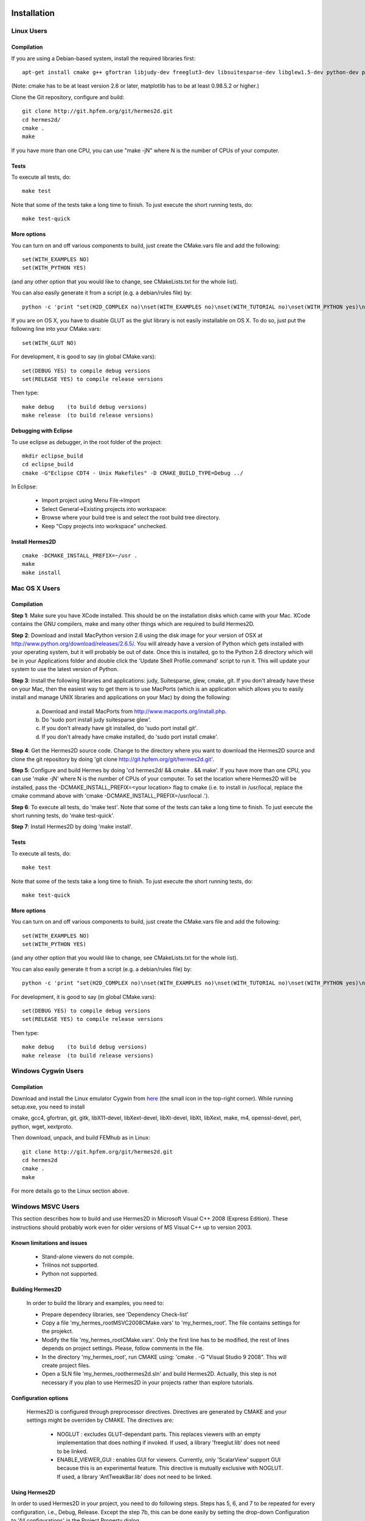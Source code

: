 ============
Installation
============

Linux Users
-----------

Compilation
~~~~~~~~~~~

If you are using a Debian-based system, install the required libraries first:

:: 

    apt-get install cmake g++ gfortran libjudy-dev freeglut3-dev libsuitesparse-dev libglew1.5-dev python-dev python-numpy python-scipy cython python-matplotlib

(Note: cmake has to be at least version 2.6 or later, matplotlib has to be at
least 0.98.5.2 or higher.)

Clone the Git repository, configure and build:

::
  
    git clone http://git.hpfem.org/git/hermes2d.git
    cd hermes2d/
    cmake .
    make

If you have more than one CPU, you can use "make -jN" where N is
the number of CPUs of your computer.

Tests
~~~~~

To execute all tests, do:

::

    make test

Note that some of the tests take a long time to finish. To just execute the
short running tests, do:

::

    make test-quick

More options
~~~~~~~~~~~~

You can turn on and off various components to build, just create the CMake.vars
file and add the following:

::

    set(WITH_EXAMPLES NO)
    set(WITH_PYTHON YES)

(and any other option that you would like to change, see CMakeLists.txt for the
whole list).

You can also easily generate it from a script (e.g. a debian/rules file) by:

::

    python -c 'print "set(H2D_COMPLEX no)\nset(WITH_EXAMPLES no)\nset(WITH_TUTORIAL no)\nset(WITH_PYTHON yes)\nset(WITH_GLUT no)\nset(WITH_UTIL no)"' > CMake.vars

If you are on OS X, you have to disable GLUT as the glut library is not easily
installable on OS X. To do so, just put the following line into your
CMake.vars:

::

    set(WITH_GLUT NO)


For development, it is good to say (in global CMake.vars):

::

    set(DEBUG YES) to compile debug versions
    set(RELEASE YES) to compile release versions

Then type:

::
 
    make debug    (to build debug versions)
    make release  (to build release versions)

Debugging with Eclipse
~~~~~~~~~~~~~~~~~~~~~~

To use eclipse as debugger, in the root folder of the project:

::

    mkdir eclipse_build
    cd eclipse_build
    cmake -G"Eclipse CDT4 - Unix Makefiles" -D CMAKE_BUILD_TYPE=Debug ../

In Eclipse:

    - Import project using Menu File->Import
    - Select General->Existing projects into workspace:
    - Browse where your build tree is and select the root build tree directory. 
    - Keep "Copy projects into workspace" unchecked.


Install Hermes2D
~~~~~~~~~~~~~~~~

::

    cmake -DCMAKE_INSTALL_PREFIX=~/usr .
    make
    make install

Mac OS X Users
--------------

Compilation
~~~~~~~~~~~

**Step 1**: Make sure you have XCode installed. This should be on the installation 
disks which came with your Mac. XCode contains the GNU compilers, make 
and many other things which are required to build Hermes2D.

**Step 2**: Download and install MacPython version 2.6 using the disk image for 
your version of OSX at http://www.python.org/download/releases/2.6.5/. 
You will already have a version of Python which gets installed with 
your operating system, but it will probably be out of date. Once this 
is installed, go to the Python 2.6 directory which will be in your 
Applications folder and double click the 'Update Shell 
Profile.command' script to run it. This will update your system to use 
the latest version of Python.

**Step 3**: Install the following libraries and applications: judy, Suitesparse, 
glew, cmake, git. If you don't already have these on your Mac, then 
the easiest way to get them is to use MacPorts (which is an 
application which allows you to easily install and manage UNIX 
libraries and applications on your Mac) by doing the following:

  (a) Download and install MacPorts from 
      http://www.macports.org/install.php.
  (b) Do 'sudo port install judy suitesparse glew'.
  (c) If you don't already have git installed, do 
      'sudo port install git'.
  (d) If you don't already have cmake installed, do 
      'sudo port install cmake'.

**Step 4**: Get the Hermes2D source code. Change to the directory where you want 
to download the Hermes2D source and clone the git repository by doing 
'git clone http://git.hpfem.org/git/hermes2d.git'.

**Step 5**: Configure and build Hermes by doing 'cd hermes2d/ && cmake . 
&& make'.
If you have more than one CPU, you can use 'make -jN' where N is the 
number of CPUs of your computer. To set the location where Hermes2D 
will be installed, pass the -DCMAKE_INSTALL_PREFIX=<your location> 
flag to cmake (i.e. to install in /usr/local, replace the cmake 
command above with 'cmake -DCMAKE_INSTALL_PREFIX=/usr/local .').

**Step 6**: To execute all tests, do 'make test'. Note that some of the tests can 
take a long time to finish. To just execute the short running tests, 
do 'make test-quick'.

**Step 7**: Install Hermes2D by doing 'make install'.

Tests
~~~~~

To execute all tests, do:

::
 
    make test

Note that some of the tests take a long time to finish. To just execute the
short running tests, do:

::

    make test-quick


More options
~~~~~~~~~~~~

You can turn on and off various components to build, just create the CMake.vars
file and add the following:

::

    set(WITH_EXAMPLES NO)
    set(WITH_PYTHON YES)

(and any other option that you would like to change, see CMakeLists.txt for the
whole list).

You can also easily generate it from a script (e.g. a debian/rules file) by:

::

    python -c 'print "set(H2D_COMPLEX no)\nset(WITH_EXAMPLES no)\nset(WITH_TUTORIAL no)\nset(WITH_PYTHON yes)\nset(WITH_GLUT no)\nset(WITH_UTIL no)"' > CMake.vars


For development, it is good to say (in global CMake.vars):

::

    set(DEBUG YES) to compile debug versions
    set(RELEASE YES) to compile release versions

Then type:

::

    make debug    (to build debug versions)
    make release  (to build release versions)

Windows Cygwin Users
--------------------

Compilation
~~~~~~~~~~~

Download and install the Linux emulator Cygwin from `here <http://www.cygwin.com/>`_ (the small icon in the top-right corner). While running setup.exe, you need to install 

cmake, gcc4, gfortran, git, gitk, libX11-devel, libXext-devel, libXt-devel, libXt, libXext, make, m4, openssl-devel, perl, 
python, wget, xextproto.

Then download, unpack, and build FEMhub as in Linux:

::

    git clone http://git.hpfem.org/git/hermes2d.git
    cd hermes2d
    cmake .
    make

For more details go to the Linux section above.

Windows MSVC Users
------------------

This section describes how to build and use Hermes2D in Microsoft Visual C++ 2008 (Express Edition). 
These instructions should probably work even for older versions of MS Visual C++ up to version 2003.

Known limitations and issues
~~~~~~~~~~~~~~~~~~~~~~~~~~~~

 - Stand-alone viewers do not compile.
 - Trilinos not supported.
 - Python not supported.

Building Hermes2D
~~~~~~~~~~~~~~~~~

 In order to build the library and examples, you need to:

 - Prepare dependecy libraries, see 'Dependency Check-list'
 - Copy a file 'my_hermes_root\MSVC2008\CMake.vars' to 'my_hermes_root'. The file contains settings for the projekct.
 - Modify the file 'my_hermes_root\CMake.vars'. Only the first line has to be modified, the rest of lines depends on project settings. Please, follow comments in the file.
 - In the directory 'my_hermes_root', run CMAKE using: 'cmake . -G "Visual Studio 9 2008". This will create project files.
 - Open a SLN file 'my_hermes_root\hermes2d.sln' and build Hermes2D. Actually, this step is not necessary if you plan to use Hermes2D in your projects rather than explore tutorials.

Configuration options
~~~~~~~~~~~~~~~~~~~~~

 Hermes2D is configured through preprocessor directives. Directives are generated by CMAKE and your settings might be overriden by CMAKE. The directives are:

  - NOGLUT : excludes GLUT-dependant parts. This replaces viewers with an empty implementation that does nothing if invoked. If used, a library 'freeglut.lib' does not need to be linked. 

  - ENABLE_VIEWER_GUI : enables GUI for viewers. Currently, only 'ScalarView' support GUI because this is an experimental feature. This directive is mutually exclusive with NOGLUT. If used, a library 'AntTweakBar.lib' does not need to be linked.

Using Hermes2D
~~~~~~~~~~~~~~
 
In order to used Hermes2D in your project, you need to do following steps. Steps has 5, 6, and 7 to be repeated for every configuration, i.e., Debug, Release. Except the step 7b, this can be done easily by setting the drop-down Configuration to 'All configurations' in the Project Property dialog.

  - Prepare Hermes2D to be buildable by MSVC, see 'Building Hermes2D'
  - Create your project in MSVC. Set the project to be empty Win32 console project.
  - Add either 'my_hermes2d_root\src\hermes2d-real.vcproj' or 'my_hermes2d_root\src\hermes2d-cplx.vcproj' project to your solution (<right click on solution>\Add\Existing Project...)
  - Set that your project depends on hermes2d-* project (<right click on your project>\Project Dependences...)
  - Add directories 'my_hermes2d_directory\src' and 'dependencies\include' to additional include directories (<right click on your project>\Properties\Configuration Properties\C/C++\Additional Include Directories)
  - Add directories 'dependencies\lib' to additional library directories (<right click on your project>\Properties\Configuration Properties\Linker\Additional Library Directories)
  - Deny warnings that are not indicating anything dangerous:
    - Avoid warnings about STL in DLL by denying a warning 4251 (<right click on your project>\Properties\Configuration Properties\C/C++\Advanced\Disable Specific Warnings, enter 4251)
    - Avoid warnings about standard functions that are not safe (<right click on your project>\Properties\Configuration Properties\C/C++\Preprocessor\Preprocessor Definitions, add _CRT_SECURE_NO_WARNINGS)
 
Dependency check-list
~~~~~~~~~~~~~~~~~~~~~

This list works for 32-bit version of Hermes2D. If you intend to cross-compile 64-bit version, you have to cross-compile all libraries. Asthe first step, create a  directory structure
	
  - in order to create the structure, execute 'prepare_dep_dir.bat'. Be sure to include a directory 'dependecies\bin' into 'PATH' environment variable.
  - all Hermes2D project files assumes that dependency libraries are available in a fixed directory structure. The root of this structure has to have the same parent as does Hermes2D director, i.e., if 'C:\my_work\hermes2d\' is a root of the Hermes2D directory, then 'C:\my_work\dependecies\' is a root of the dependency directory. Subdirectories are:    
    > dependencies\include: Header files (*.h) of dependency libraries.
    > dependencies\lib: Library files (*.lib) of dependency libraries.   
    > dependencies\bin: Binary modules (*.dll) of dependency libraries. Be sure to include a directory 'dependecies\bin' into 'PATH' environment variable.
	
  - JUDY
    - download judy (http://sourceforge.net/projects/judy/) and upack it 
    - open a command promt with MSVC variables set up: either use a command prompt in MSVC start menu or start a command prompt and execute VCVARS.BAT from the MSVC directory
    - switch to a directory containing JUDY sources, e.g., 'my_judy_root/src'
    - compile JUDY with 'build.bat': this creates Judy.dll and Judy.lib
    - copy 'Judy.dll', 'Judy.h', and 'Judy.lib' to 'bin', 'include', and 'lib' dependecy directories respectively

  - PTHREAD
    - download pthread binaries version 2.8.0 (ftp://sourceware.org/pub/pthreads-win32/)
    - copy 'lib\pthreadVCE2.dll', 'include\*.h' and 'lib\pthreadVCE2.lib' to 'bin', 'include', and 'lib' dependecy directories respectively.

  - UMFPACK
    - download UMFPACK source file package (http://www.cise.ufl.edu/research/sparse/umfpack/current/)
    - unpack source file into a directory that has the same parent as a directory where you unpacked UFconfig
    - copy the file 'my_hermes2d_root\UMFPACK.nmake' to the 'my_umfpack_root/Lib' directory
    - run MSVC command prompt similar as in the case of Judy and switch to 'my_umfpack_root\Lib'
    - compile UMFPACK using 'nmake -f UMFPACK.nmake'. Linking might take some time, please, be patient.
    - copy 'libumfpack.dll', all include files, and 'libumfpack.lib' to 'bin', 'include', and 'lib' dependecy directories, respectively.

    - UFConfig:

      - download UFconfig source file package (http://www.cise.ufl.edu/research/sparse/UFconfig/)
      - unpack it
      - copy UFconfig.h to 'include' dependecy directory
    - AMD:

      - download AMD source file package (http://www.cise.ufl.edu/research/sparse/amd/)
      - unpack source file into a directory that has the same parent as a directory where you unpacked UFconfig
      - copy the file 'my_hermes2d_root\MSVC2008\AMD.nmake' to a directory 'my_amd_directory\Lib'
      - run MSVC command prompt similar as in the case of Judy and switch to 'my_amd_directory\Lib'
      - compile AMD using 'nmake -f AMD.nmake'
      - copy 'amd.h', 'amd_internal.h', and 'libamd.lib' to 'include', and 'lib' dependecy directories respectively

  - CMAKE

    - download CMAKE (http://www.cmake.org/cmake/resources/software.html) version 2.6.X at minimum
    - install CMAKE such that it is accessible from every location

  - OpenGL support (optional)
    - if a directive NOGLUT is used, this step and all its substeps can be skipped

    - FREEGLUT 
      - download freeglut 2.6.0 (http://freeglut.sourceforge.net/) and unpack it
        - open a DSW or DSP file in MSVC, MSVC will convert file into a newer format, i.e., SLN or VCPROJ
        - compile either Debug or Release version. Debug version is recommended in a case of debugging.
        - copy 'freeglut.dll', 'freeglut.h', and 'freeglut.lib' to 'bin', 'include', and 'lib' dependency directories, respectively/
  
  - GLEW
    - download glew 1.5.2 (http://glew.sourceforge.net/) and unpack it
      - open a DSW file 'my_glew_root/builds/vc6' and let MSVC to convert it 
      - switch to 'Release' version
      - build a project 'glew_shared': this will create DLL file
      - copy 'my_glew_root/bin/glew32.dll', 'my_glew_root/include/GL/*.h', and 'my_glew_root/bin/glew32.lib' to 'bin', 'include/GL', and 'lib' dependency directories respectively
 	
  - AntTweakBar (optional)
    - if a directive ENABLE_VIEWER_GUI is *not* used, this step can be skipped
      - download a modified version 1.1.3 of AntTweakView (http://hpfem.org/hermes2d/)
      - unpack it
      - open SLN file in MSVC and compile it
      - copy 'AntTweakBar.dll', 'AntTweakBar.h', and 'AntTweakBar.lib' to 'bin', 'include', and 'lib' dependency directories respectively
	
  - ExodusII (optional)
    - if a directive WITH_EXODUSII is *not* used, this step including all sub-steps can be skipped.
	
    - Zlib
      - download sources of version 1.2.3 (http://www.zlib.net/) and unpack them
	- open 'my_zlib_root/projects/visualc6/zlib.dsw' (Visual C++ 6 Solution File) in MSVC and let MSVC to convert it
	- switch a configuration to 'Release DLL'
	- build project 'zlib': this will create DLL/LIB files in 'my_zlib_root/projects/visual6/Win32_DLL_Release'
	- copy 'zlib1.dll', 'zlib.h', and 'zlib1.lib' to 'bin', 'include', and 'lib' dependency directories respectively
 
    - HDF5
      - download sources of version 1.8 (ftp://ftp.hdfgroup.org/HDF5/current/src/) and unpack them
	- since SLIB is not used, comment out a line '#define H5_HAVE_FILTER_SZIP 1' in the header file 'my_hdf5_root/windows/src/H5pubconf.h'
	- copy the file 'my_hdf5_root/windows/src/H5pubconf.h' to the directory 'my_hdf5_root/src/'
	- run MSVC Command Prompt and switch to a directory 'my_hdf5_root/windows/proj'
	- set variable HDF5_EXT_ZLIB to 'my_dependencies\lib\zlib1.lib', e.g.,
	  set HDF5_EXT_ZLIB="C:\fem\dependencies\lib\zlib1.lib"
	- if SLIB is used, set variable HDF5_EXT_SLIB similarly, .e.g,
	  set HDF5_EXT_SLIB="C:\fem\dependencies\lib\slib.lib"
	- open SLN file in MSVC executing 'VCExpress.exe all/all.sln' in the command prompt and let MSVC to convert files
	- switch a configuration to 'Release'
	- build project 'hdf5_hldll': this will create DLL/LIB files in 'my_hdf5_root/proj/hdf5_hldll/Release/' and 'my_hdf5_root/proj/hdf5dll/Release/'
	- copy 'hdf5dll.dll' and 'hdf5dll.lib' to 'bin' and 'lib' dependency directories respectively
	- copy 'hdf5_hldll.dll' and 'hdf5_hldll.lib' to 'bin' and 'lib' dependency directories respectively
 
    - NetCDF
      - download sources of version 4.0.1 (http://www.unidata.ucar.edu/downloads/netcdf/netcdf-4_0_1/index.jsp) and unpack them
      - open a SLN file 'my_netcfd_root/win32/NET/netcdf.sln'
      - switch to 'Release' version
      - in properties of the project 'netcdf'
        > add paths 'my_hdf5_root/src/' and 'my_hdf5_root/hl/src' to 'C/C++ \ Additional Include Directories'
        > add a path 'dependencies/lib/' to 'Linker \ Additional Library Directories'
      - build project 'netcdf': this will create DLL/LIB files in 'my_netcdf_root/win32/NET/Release'
      - copy 'netcdf.dll' and 'netcdf.lib' to 'bin' and 'lib' dependency directories respectively
      - copy 'my_netcdf_root/libsrc4/netcdf.h' to 'include' dependency directory

    - ExodusII
      - download sources (http://sourceforge.net/projects/exodusii/) and unpack 'exodusii'
      - add a line 'set(NETCDF_INCLUDE_DIR "my_netcdf_root/libsrc4")' to the file 'my_exodusii_root/CMakeLists.txt' just after the line 'PROJECT(Exodusii)', .e.g.,
      - set(NETCDF_INCLUDE_DIR "C:/fem/dependencies/src/netcdf-4.0.1/libsrc4") # Be sure to use a slash '/' instead of a backslash '\'
      - generate MSVC project files using CMAKE, i.e., in command prompt run
        cmake . -G "Visual Studio 9 2008"
      - open a SLN file 'my_exodusii_root/ExodusII.sln' in MSVC
      - switch to 'Release' version
      - build a project 'exoIIv2c': this will create a LIB file in 'my_exodusii_root/cbind/Release'
      - copy 'exoIIv2c.lib' to 'lib' dependency directory structure
      - copy 'my_exodusii_root/cbind/include/exodusII.h' and 'my_netcdf_root/libsrc4/exodusII_ext.h' to 'include' dependency directory
	

=============================
How to Submit the First Patch
=============================

The following is an embarrassingly trivial git primer
whose objective is to show you how to create and send 
your first patch without losing much time and good humor. 
We begin with cloning the Hermes2D git repository and 
continue through setting 
up the .gitconfig file, creating a new branch, committing 
changes, and generating patches. A good reference for 
further reading is given at the end. 

Clone the Hermes2D Git Repository
---------------------------------

To clone the repository, type

::

    git clone http://git.hpfem.org/git/hermes2d.git

This will create a new directory hermes2d/ with a copy 
of the entire Hermes2D git repository. Before doing anything 
else, you may want to build Hermes2D to make sure that 
everything works:

::

    cd hermes2d/
    cmake .
    make

The list of prerequisites and installation instructions 
for various platforms can be found 
`here <http://hpfem.org/hermes2d/doc/src/intro-2.html>`_.

Create the .gitconfig File
--------------------------

The .gitconfig file can be used to define your identity
for git as well as useful abbreviations. In hermes2d/
type 

::

    cd .. 

Then adjust and save the following as "~/.gitconfig":

::

    [user]
	    name = Pavel Solin
	    email = solin.pavel@gmail.com

    [core]
	    editor = vim

    [color]
	    ui = true
    [color "branch"]
	    current = yellow reverse
	    local = yellow
	    remote = green
    [color "diff"]
	    meta = yellow bold
	    frag = magenta bold
	    old = red bold
	    new = green bold
	    whitespace = red reverse
    [color "status"]
	    added = yellow
	    changed = green
	    untracked = cyan
    [core]
	    whitespace=fix,-indent-with-non-tab,trailing-space,cr-at-eol

    [alias]
	    st = status
	    ci = commit
	    br = branch
	    co = checkout
	    df = diff
	    lg = log -p

Create a Local Branch
---------------------

Type 

::

    cd hermes2d/ 

You can get an overview of existing branches by typing 

::

    git branch 

This will show you something like this:

  .. image:: img/terminal-git.png
   :align: center
   :width: 600
   :alt: Terminal screenshot

If this is your first time, then you will see
just the master branch with the star next to it,
which tells you that there are no other branches.

If you want to make any changes to the source files, then 
it is a good idea to always create a new branch for it. 
This is done by typing

::

    git co -b test-1

where test-1 is the name of your new local branch. Now you 
can do any changes you like and you do not have to be afraid
of damaging your master branch. HOWEVER, you always must 
commit your changes as described below. 
Unless you commit your changes, git does not 
know that they belong to your local branch. Then you are not 
able to switch branches, and YOU ARE IN TROUBLE!

Make and Commit Your Changes
----------------------------

The best way to get your first patch in 
is to look into the source files in the 
directory src/, find any function that 
is missing a comment, and fix this. 
Say that this file was src/file.cpp.
After adding the comment there, type:

::

    git add src/file.cpp
    git commit

The latter command will invoke a basic text editor 
where you will be asked to enter a one-line comment
describing your changes. If you decide to skip this 
and commit with an empty line, your commit will not 
be accepted. 

Create and Send a Patch
-----------------------

You are almost there! Just type 

::

    git format-patch -1

and a new text file starting with three zeros will be 
created. This is a "patch". The parameter '-1' in there
means that you want only the last commit included in 
the patch. If you typed '-2', git would include the last 
two commits, etc. 

Last, send an email with the patch to the mailing 
list hermes2d@googlegroups.com, begin the subject 
line with saying "[PATCH] ...", and attach the 
text file with the patch to your email. Someone
will be with you shortly!

Change to Master and Update the Repository
------------------------------------------

Before changing to a different branch, type 

::

    git st

This stands for 'git status'. You will see 
something like this:

  .. image:: img/terminal-git-2.png
   :align: center
   :width: 600
   :alt: Terminal screenshot

The green font tells you that git has the latest 
version of the file. All modified files in red 
need to be added using "git add". It is a good
idea to go through the untracked files too, in case
that you wish to add some of them as well. 
Related to the sample screenshot above, after 
typing 

::

    git add src/intro-2.rst
    git st

you will see

  .. image:: img/terminal-git-3.png
   :align: center
   :width: 600
   :alt: Terminal screenshot

Now you can proceed with "git commit" as described above. 
After the commit, you can switch to the master branch:

::

    git co master

This brings you to the point where you can 
return to the beginning of this short
tutorial, and start working on a new change.

To update your master to the latest state of
the repository, just type:

::

    git remote add origin http://git.hpfem.org/git/hermes2d.git

This tells git where to download the git repository from
(needs to be done just the first time). Then type

::

    git pull origin master

Special Note on Sphinx Docs
-------------------------

The Sphinx documentation you are just reading is also 
part of the Hermes2D git repository and can be developed
in the same way as source files of Hermes2D. This very 
file can be found in doc/src/intro-2.rst. After making 
any changes to Sphinx docs, type 

::

    make html

in the doc/ directory. This will launch 
a build process that will take a few seconds. 
After it finishes, type

::

    firefox _build/html

This will open a new tab in your Firefox where you will
see something like 

  .. image:: img/firefox.png
   :align: center
   :width: 600
   :alt: Firefox screenshot

Click on the link "index.html" and you should see
the local form of your Sphinx docs that include your 
changes. 

Further Reading and Video
-------------------------

Git is very powerful and we covered just a tiny part of 
it. After the above works for you, please
read more about git in `Pro Git <http://progit.org/book/>`_.

Also watch this `YouTube video <http://www.youtube.com/watch?v=OFkgSjRnay4>`_
by Scott Chacon.

GitHub
------

You should also learn how to upload
your local branch to `GitHub <http://github.com/>`_
instead of sending a patch, since this makes the
work with your changes easier. 

Good luck and let us know if you think 
that this document could be improved!


 







